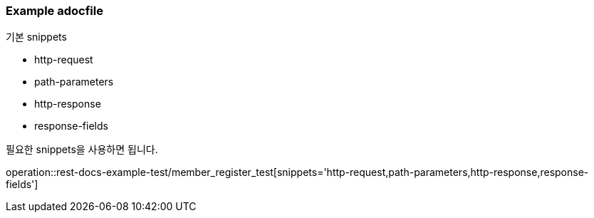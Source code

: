 [[Example_adocfile]]
=== Example adocfile

.기본 snippets
* http-request
* path-parameters
* http-response
* response-fields

필요한 snippets을 사용하면 됩니다.

operation::rest-docs-example-test/member_register_test[snippets='http-request,path-parameters,http-response,response-fields']



